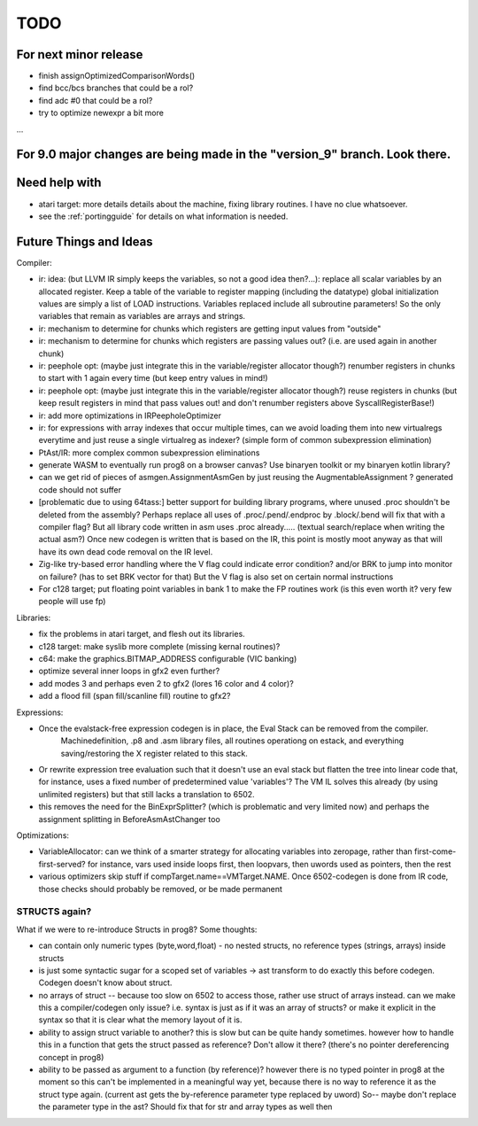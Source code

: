TODO
====

For next minor release
^^^^^^^^^^^^^^^^^^^^^^
- finish assignOptimizedComparisonWords()
- find bcc/bcs branches that could be a rol?
- find adc #0  that could be a rol?
- try to optimize newexpr a bit more

...


For 9.0 major changes are being made in the "version_9" branch. Look there.
^^^^^^^^^^^^^^^^^^^^^^^^^^^^^^^^^^^^^^^^^^^^^^^^^^^^^^^^^^^^^^^^^^^^^^^^^^^



Need help with
^^^^^^^^^^^^^^
- atari target: more details details about the machine, fixing library routines. I have no clue whatsoever.
- see the :ref:`portingguide` for details on what information is needed.


Future Things and Ideas
^^^^^^^^^^^^^^^^^^^^^^^
Compiler:

- ir: idea: (but LLVM IR simply keeps the variables, so not a good idea then?...): replace all scalar variables by an allocated register. Keep a table of the variable to register mapping (including the datatype)
  global initialization values are simply a list of LOAD instructions.
  Variables replaced include all subroutine parameters!  So the only variables that remain as variables are arrays and strings.
- ir: mechanism to determine for chunks which registers are getting input values from "outside"
- ir: mechanism to determine for chunks which registers are passing values out? (i.e. are used again in another chunk)
- ir: peephole opt: (maybe just integrate this in the variable/register allocator though?) renumber registers in chunks to start with 1 again every time (but keep entry values in mind!)
- ir: peephole opt: (maybe just integrate this in the variable/register allocator though?) reuse registers in chunks (but keep result registers in mind that pass values out! and don't renumber registers above SyscallRegisterBase!)
- ir: add more optimizations in IRPeepholeOptimizer
- ir: for expressions with array indexes that occur multiple times, can we avoid loading them into new virtualregs everytime and just reuse a single virtualreg as indexer? (simple form of common subexpression elimination)
- PtAst/IR: more complex common subexpression eliminations
- generate WASM to eventually run prog8 on a browser canvas? Use binaryen toolkit or my binaryen kotlin library?
- can we get rid of pieces of asmgen.AssignmentAsmGen by just reusing the AugmentableAssignment ? generated code should not suffer
- [problematic due to using 64tass:] better support for building library programs, where unused .proc shouldn't be deleted from the assembly?
  Perhaps replace all uses of .proc/.pend/.endproc by .block/.bend will fix that with a compiler flag?
  But all library code written in asm uses .proc already..... (textual search/replace when writing the actual asm?)
  Once new codegen is written that is based on the IR, this point is mostly moot anyway as that will have its own dead code removal on the IR level.
- Zig-like try-based error handling where the V flag could indicate error condition? and/or BRK to jump into monitor on failure? (has to set BRK vector for that) But the V flag is also set on certain normal instructions
- For c128 target; put floating point variables in bank 1 to make the FP routines work (is this even worth it? very few people will use fp)

Libraries:

- fix the problems in atari target, and flesh out its libraries.
- c128 target: make syslib more complete (missing kernal routines)?
- c64: make the graphics.BITMAP_ADDRESS configurable (VIC banking)
- optimize several inner loops in gfx2 even further?
- add modes 3 and perhaps even 2 to gfx2 (lores 16 color and 4 color)?
- add a flood fill (span fill/scanline fill) routine to gfx2?


Expressions:

- Once the evalstack-free expression codegen is in place, the Eval Stack can be removed from the compiler.
    Machinedefinition, .p8 and .asm library files, all routines operationg on estack, and everything saving/restoring the X register related to this stack.
- Or rewrite expression tree evaluation such that it doesn't use an eval stack but flatten the tree into linear code
  that, for instance, uses a fixed number of predetermined value 'variables'?
  The VM IL solves this already (by using unlimited registers) but that still lacks a translation to 6502.
- this removes the need for the BinExprSplitter? (which is problematic and very limited now)
  and perhaps the assignment splitting in  BeforeAsmAstChanger  too

Optimizations:

- VariableAllocator: can we think of a smarter strategy for allocating variables into zeropage, rather than first-come-first-served?
  for instance, vars used inside loops first, then loopvars, then uwords used as pointers, then the rest
- various optimizers skip stuff if compTarget.name==VMTarget.NAME.  Once 6502-codegen is done from IR code,
  those checks should probably be removed, or be made permanent


STRUCTS again?
--------------

What if we were to re-introduce Structs in prog8? Some thoughts:

- can contain only numeric types (byte,word,float) - no nested structs, no reference types (strings, arrays) inside structs
- is just some syntactic sugar for a scoped set of variables -> ast transform to do exactly this before codegen. Codegen doesn't know about struct.
- no arrays of struct -- because too slow on 6502 to access those, rather use struct of arrays instead.
  can we make this a compiler/codegen only issue? i.e. syntax is just as if it was an array of structs?
  or make it explicit in the syntax so that it is clear what the memory layout of it is.
- ability to assign struct variable to another?   this is slow but can be quite handy sometimes.
  however how to handle this in a function that gets the struct passed as reference? Don't allow it there? (there's no pointer dereferencing concept in prog8)
- ability to be passed as argument to a function (by reference)?
  however there is no typed pointer in prog8 at the moment so this can't be implemented in a meaningful way yet,
  because there is no way to reference it as the struct type again. (current ast gets the by-reference parameter
  type replaced by uword)
  So-- maybe don't replace the parameter type in the ast?  Should fix that for str and array types as well then

